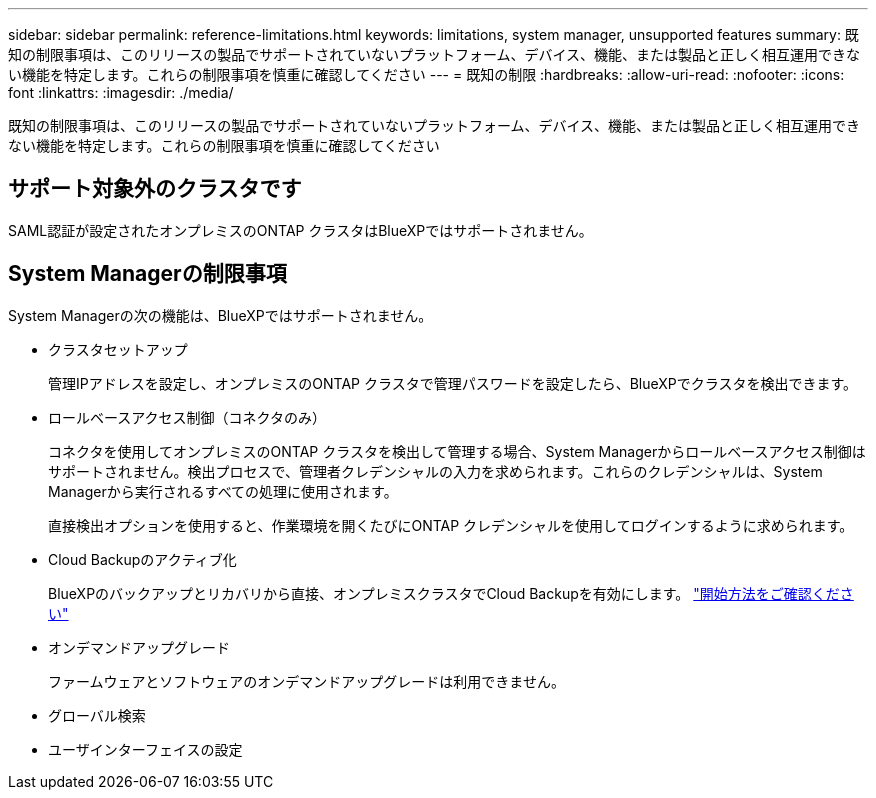 ---
sidebar: sidebar 
permalink: reference-limitations.html 
keywords: limitations, system manager, unsupported features 
summary: 既知の制限事項は、このリリースの製品でサポートされていないプラットフォーム、デバイス、機能、または製品と正しく相互運用できない機能を特定します。これらの制限事項を慎重に確認してください 
---
= 既知の制限
:hardbreaks:
:allow-uri-read: 
:nofooter: 
:icons: font
:linkattrs: 
:imagesdir: ./media/


[role="lead"]
既知の制限事項は、このリリースの製品でサポートされていないプラットフォーム、デバイス、機能、または製品と正しく相互運用できない機能を特定します。これらの制限事項を慎重に確認してください



== サポート対象外のクラスタです

SAML認証が設定されたオンプレミスのONTAP クラスタはBlueXPではサポートされません。



== System Managerの制限事項

System Managerの次の機能は、BlueXPではサポートされません。

* クラスタセットアップ
+
管理IPアドレスを設定し、オンプレミスのONTAP クラスタで管理パスワードを設定したら、BlueXPでクラスタを検出できます。

* ロールベースアクセス制御（コネクタのみ）
+
コネクタを使用してオンプレミスのONTAP クラスタを検出して管理する場合、System Managerからロールベースアクセス制御はサポートされません。検出プロセスで、管理者クレデンシャルの入力を求められます。これらのクレデンシャルは、System Managerから実行されるすべての処理に使用されます。

+
直接検出オプションを使用すると、作業環境を開くたびにONTAP クレデンシャルを使用してログインするように求められます。

* Cloud Backupのアクティブ化
+
BlueXPのバックアップとリカバリから直接、オンプレミスクラスタでCloud Backupを有効にします。 https://docs.netapp.com/us-en/cloud-manager-backup-restore/concept-ontap-backup-to-cloud.html["開始方法をご確認ください"^]

* オンデマンドアップグレード
+
ファームウェアとソフトウェアのオンデマンドアップグレードは利用できません。

* グローバル検索
* ユーザインターフェイスの設定

